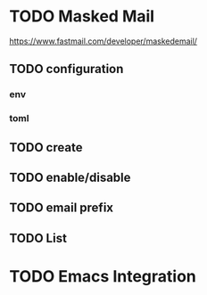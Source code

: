 * TODO Masked Mail
https://www.fastmail.com/developer/maskedemail/
** TODO configuration

*** env

*** toml

** TODO create

** TODO enable/disable

** TODO email prefix

** TODO List

* TODO Emacs Integration
